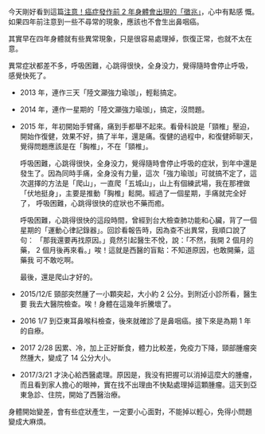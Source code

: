 #+BEGIN_COMMENT
.. title:注意！癌症發作前 2 年身體會出現的「徵兆」
.. date: 2017-08-03 19:00:00
.. updated:
.. comments: true
.. tags: 癌
.. layout: post
.. category: life
.. permalink:
.. options: toc:nil ^:{}
#+END_COMMENT

今天剛好看到這篇[[http://www.thehealthdaily.org/cat/32/node/29454][注意！癌症發作前 2 年身體會出現的「徵兆」]]，心中有點感
慨。如果四年前注意到一些不尋常的現象，應該也不會生出鼻咽癌。

其實早在四年身體就有些異常現象，只是很容易處理掉，恢復正常，也就不太在
意。

異常症狀都差不多，呼吸困難，心跳得很快，全身没力，覺得隨時會停止呼吸，
感覺快死了。

- 2013 年，連作三天「陸文灦強力瑜珈」，輕鬆搞定。
- 2014 年，連作一星期的「陸文灦強力瑜珈」，搞定，沒問題。
- 2015 年，年初開始手臂痛，痛到手都舉不起來。看骨科說是「頸椎」壓迫，
  開始作復健，效果不好，搞了半年，還是痛。復健的過程中，和復健師聊天，
  覺得問題應該是在「胸椎」，不在「頸椎」。

  呼吸困難，心跳得很快，全身没力，覺得隨時會停止呼吸的症狀，到年中還是
  發生了。因為同時手痛，全身没有力量，這次「強力瑜珈」可就搞不定了，這
  次選擇的方法是「爬山」，一直爬「五城山」，山上有個練武場，我在那裡做
  「伏地挺身」，主要是推動「胸椎」鬆開。經過了一個星期，手痛就完全好了，
  呼吸困難，心跳得很快的症狀也不藥而癒。

  呼吸困難，心跳得很快的這段時間，曾經到台大檢查肺功能和心臟，背了一個
  星期的「運動心律記錄器」。回診看報告時，因為查不出異常，我順口說了句：
  「那我還要再找原因。」竟然引起醫生不悅，說：「不然，我開 2 個月的藥，
  2 個月後再來看。」唉！這就是西醫的盲點：不知道原因，也敢開藥，這藥我
  可不敢吃啊。

  最後，還是爬山才好的。

- 2015/12/E 頸部突然腫了一小顆突起，大小約 2 公分。到附近小診所看，醫生要
  我去大醫院檢查。唉！身體在這幾年折騰壞了。
- 2016 1/7 到亞東耳鼻喉科檢查，後來就確診了是鼻咽癌。接下來是為期 1 年
  的自療。
- 2017 2/28 因累、冷，加上正好斷食，體力比較差，免疫力下降，頸部腫瘤突
  然腫大，變成了 14 公分大小。
- 2017/3/21 才決心給西醫處理。原因是，我没有把握可以消掉這麼大的腫瘤，
  而且看到家人擔心的眼神，實在找不出理由不快點處理掉這顆腫瘤。這天到亞
  東急診、住院，開始了西醫治療。

身體開始變差，會有些症狀產生，一定要小心面對，不能掉以輕心，免得小問題
變成大麻煩。
